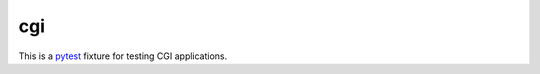 ###
cgi
###

.. _pytest: http://pytest.org


This is a `pytest`_ fixture for testing CGI applications.
